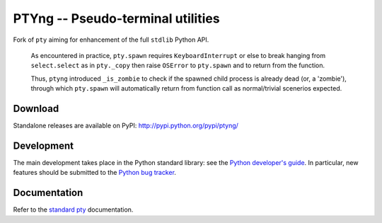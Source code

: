 PTYng -- Pseudo-terminal utilities
==================================

Fork of ``pty`` aiming for enhancement of the full ``stdlib`` Python API.

    As encountered in practice, ``pty.spawn`` requires ``KeyboardInterrupt``
    or else to break hanging from ``select.select`` as in ``pty._copy`` then
    raise ``OSError`` to ``pty.spawn`` and to return from the function.

    Thus, ``ptyng`` introduced ``_is_zombie`` to check if the spawned child
    process is already dead (or, a 'zombie'), through which ``pty.spawn``
    will automatically return from function call as normal/trivial scenerios
    expected.

Download
--------

Standalone releases are available on PyPI:
http://pypi.python.org/pypi/ptyng/

Development
-----------

The main development takes place in the Python standard library: see
the `Python developer's guide <http://docs.python.org/devguide/>`_.
In particular, new features should be submitted to the
`Python bug tracker <http://bugs.python.org/>`_.

Documentation
-------------

Refer to the
`standard pty <http://docs.python.org/dev/library/pty.html>`_
documentation.
